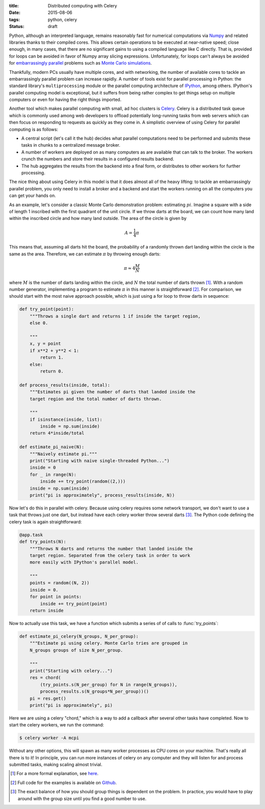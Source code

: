:title: Distributed computing with Celery
:date: 2015-08-06
:tags: python, celery
:status: draft

Python, although an interpreted language, remains reasonably fast for
numerical computations via Numpy_ and related libraries thanks to
their compiled cores. This allows certain operations to be executed at
near-native speed; close enough, in many cases, that there are no
significant gains to using a compiled language like C directly. That
is, provided for loops can be avoided in favor of Numpy array slicing
expressions. Unfortunately, for loops can't always be avoided for
`embarrassingly parallel`_ problems such as `Monte Carlo
simulations`_.

Thankfully, modern PCs usually have multiple cores, and with
networking, the number of available cores to tackle an embarrassingly
parallel problem can increase rapidly. A number of tools exist for
parallel processing in Python: the standard library's
``multiprocessing`` module or the parallel computing architecture of
IPython_, among others. IPython's parallel computing model is
exceptional, but it suffers from being rather complex to get things
setup on multiple computers or even for having the right things
imported.

Another tool which makes parallel computing with small, ad hoc
clusters is Celery_. Celery is a distributed task queue which is
commonly used among web developers to offload potentially long-running
tasks from web servers which can then focus on responding to requests
as quickly as they come in. A simplistic overview of using Celery for
parallel computing is as follows:

* A central script (let's call it the hub) decides what parallel
  computations need to be performed and submits these tasks in chunks
  to a centralized message broker.
* A number of workers are deployed on as many computers as are
  available that can talk to the broker. The workers crunch the
  numbers and store their results in a configured results backend.
* The hub aggregates the results from the backend into a final form,
  or distributes to other workers for further processing.

The nice thing about using Celery in this model is that it does almost
all of the heavy lifting: to tackle an embarrassingly parallel
problem, you only need to install a broker and a backend and start the
workers running on all the computers you can get your hands on.

As an example, let's consider a classic Monte Carlo demonstration
problem: estimating :math:`pi`. Imagine a square with a side of length
1 inscribed with the first quadrant of the unit circle. If we throw
darts at the board, we can count how many land within the inscribed
circle and how many land outside. The area of the circle is given by

.. math::

   A = \frac{1}{4}\pi

This means that, assuming all darts hit the board, the probability of
a randomly thrown dart landing within the circle is the same as the
area. Therefore, we can estimate :math:`\pi` by throwing enough darts:

.. math::

  \pi \approx 4 \frac{M}{N}

where :math:`M` is the number of darts landing within the circle, and
:math:`N` the total number of darts thrown [#1]_. With a random number
generator, implementing a program to estimate :math:`\pi` in this
manner is straightforward [#2]_. For comparison, we should start with
the most naive approach possible, which is just using a for loop to
throw darts in sequence:

.. code-block:: python

   def try_point(point):
       """Throws a single dart and returns 1 if inside the target region,
       else 0.

       """
       x, y = point
       if x**2 + y**2 < 1:
           return 1.
       else:
           return 0.

   def process_results(inside, total):
       """Estimates pi given the number of darts that landed inside the
       target region and the total number of darts thrown.

       """
       if isinstance(inside, list):
           inside = np.sum(inside)
       return 4*inside/total

   def estimate_pi_naive(N):
       """Naively estimate pi."""
       print("Starting with naive single-threaded Python...")
       inside = 0
       for _ in range(N):
           inside += try_point(random((2,)))
       inside = np.sum(inside)
       print("pi is approximately", process_results(inside, N))

Now let's do this in parallel with celery. Because using celery
requires some network transport, we don't want to use a task that
throws just one dart, but instead have each celery worker throw
several darts [#3]_. The Python code defining the celery task is again
straightforward:

.. code-block:: python

   @app.task
   def try_points(N):
       """Throws N darts and returns the number that landed inside the
       target region. Separated from the celery task in order to work
       more easily with IPython's parallel model.

       """
       points = random((N, 2))
       inside = 0.
       for point in points:
           inside += try_point(point)
       return inside

Now to actually use this task, we have a function which submits a
series of of calls to :func:`try_points`:

.. code-block:: python

    def estimate_pi_celery(N_groups, N_per_group):
        """Estimate pi using celery. Monte Carlo tries are grouped in
        N_groups groups of size N_per_group.

        """
        print("Starting with celery...")
        res = chord(
            (try_points.s(N_per_group) for N in range(N_groups)),
            process_results.s(N_groups*N_per_group))()
        pi = res.get()
        print("pi is approximately", pi)

Here we are using a celery "chord," which is a way to add a callback
after several other tasks have completed. Now to start the celery
workers, we run the command:

.. code-block:: shell-session

   $ celery worker -A mcpi

Without any other options, this will spawn as many worker processes as
CPU cores on your machine. That's really all there is to it! In
principle, you can run more instances of celery on any computer and
they will listen for and process submitted tasks, making scaling
almost trivial.

.. _Numpy: http://www.numpy.org/
.. _embarrassingly parallel: https://en.wikipedia.org/wiki/Embarrassingly_parallel
.. _Monte Carlo simulations: https://en.wikipedia.org/wiki/Monte_Carlo_method
.. _IPython: http://ipython.org/
.. _Celery: http://www.celeryproject.org/

.. [#] For a more formal explanation, see here__.
.. [#] Full code for the examples is available on Github__.
.. [#] The exact balance of how you should group things is dependent
       on the problem. In practice, you would have to play around with
       the group size until you find a good number to use.

__ http://mathfaculty.fullerton.edu/mathews/n2003/montecarlopimod.html
__ https://gist.github.com/mivade/8e374f1a8e42a92a43ff
